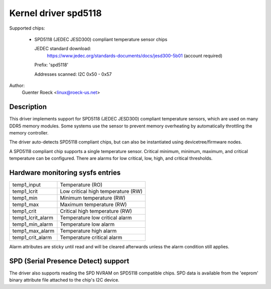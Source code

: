 .. SPDX-License-Identifier: GPL-2.0-or-later

Kernel driver spd5118
=====================

Supported chips:

  * SPD5118 (JEDEC JESD300) compliant temperature sensor chips

    JEDEC standard download:
	https://www.jedec.org/standards-documents/docs/jesd300-5b01
	(account required)


    Prefix: 'spd5118'

    Addresses scanned: I2C 0x50 - 0x57

Author:
	Guenter Roeck <linux@roeck-us.net>


Description
-----------

This driver implements support for SPD5118 (JEDEC JESD300) compliant temperature
sensors, which are used on many DDR5 memory modules. Some systems use the sensor
to prevent memory overheating by automatically throttling the memory controller.

The driver auto-detects SPD5118 compliant chips, but can also be instantiated
using devicetree/firmware nodes.

A SPD5118 compliant chip supports a single temperature sensor. Critical minimum,
minimum, maximum, and critical temperature can be configured. There are alarms
for low critical, low, high, and critical thresholds.


Hardware monitoring sysfs entries
---------------------------------

======================= ==================================
temp1_input		Temperature (RO)
temp1_lcrit		Low critical high temperature (RW)
temp1_min		Minimum temperature (RW)
temp1_max		Maximum temperature (RW)
temp1_crit		Critical high temperature (RW)

temp1_lcrit_alarm	Temperature low critical alarm
temp1_min_alarm		Temperature low alarm
temp1_max_alarm		Temperature high alarm
temp1_crit_alarm	Temperature critical alarm
======================= ==================================

Alarm attributes are sticky until read and will be cleared afterwards
unless the alarm condition still applies.


SPD (Serial Presence Detect) support
------------------------------------

The driver also supports reading the SPD NVRAM on SPD5118 compatible chips.
SPD data is available from the 'eeprom' binary attribute file attached to the
chip's I2C device.

